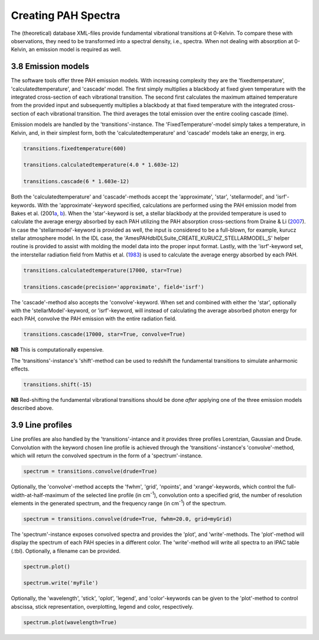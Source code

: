 .. sectnum::
   :start: 8
   :prefix: 3.

====================
Creating PAH Spectra
====================

The (theoretical) database XML-files provide fundamental
vibrational transitions at 0-Kelvin. To compare these with
observations, they need to be transformed into a spectral density,
i.e., spectra. When not dealing with absorption at 0-Kelvin, an
emission model is required as well.

---------------
Emission models
---------------

The software tools offer three PAH emission models. With increasing complexity they are the 'fixedtemperature', 'calculatedtemperature', and 'cascade' model. The first simply multiplies a blackbody at fixed given temperature with the integrated cross-section of each vibrational transition. The second first calculates the maximum attained temperature from the provided input and subsequently multiplies a blackbody at that fixed temperature with the integrated cross-section of each vibrational transition. The third averages the total emission over the entire cooling cascade (time).

Emission models are handled by the 'transitions'-instance. The 'FixedTemperature'-model simply takes a temperature, in Kelvin, and, in their simplest form, both the 'calculatedtemperature' and 'cascade' models take an energy, in erg.

.. code:: python

   transitions.fixedtemperature(600)

   transitions.calculatedtemperature(4.0 * 1.603e-12)

   transitions.cascade(6 * 1.603e-12)

Both the 'calculatedtemperature' and 'cascade'-methods accept the
'approximate', 'star', 'stellarmodel', and 'isrf'-keywords. With
the 'approximate'-keyword specified, calculations are performed
using the PAH emission model from Bakes et al.
(2001\ `a <http://adsabs.harvard.edu/abs/2001ApJ...556..501B>`__,
`b <http://adsabs.harvard.edu/abs/2001ApJ...560..261B>`__). When
the 'star'-keyword is set, a stellar blackbody at the provided
temperature is used to calculate the average energy absorbed by
each PAH utilizing the PAH absorption cross-sections from Draine &
Li
(`2007 <http://adsabs.harvard.edu/cgi-bin/nph-data_query?bibcode=2007ApJ...657..810D&db_key=AST&link_type=ABSTRACT&high=54888b502c27613>`__).
In case the 'stellarmodel'-keyword is provided as well, the input
is considered to be a full-blown, for example, kurucz stellar
atmosphere model. In the IDL case, the
'AmesPAHdbIDLSuite_CREATE_KURUCZ_STELLARMODEL_S' helper routine is
provided to assist with molding the model data into the proper
input format. Lastly, with the 'isrf'-keyword set, the
interstellar radiation field from Mathis et al.
(`1983 <http://adsabs.harvard.edu/cgi-bin/nph-data_query?bibcode=1983A%26A...128..212M&db_key=AST&link_type=ABSTRACT&high=54888b502c28367>`__)
is used to calculate the average energy absorbed by each PAH.

.. code:: python

   transitions.calculatedtemperature(17000, star=True)

   transitions.cascade(precision='approximate', field='isrf')

The 'cascade'-method also accepts the 'convolve'-keyword. When set
and combined with either the 'star', optionally with the
'stellarModel'-keyword, or 'isrf'-keyword, will instead of
calculating the average absorbed photon energy for each PAH,
convolve the PAH emission with the entire radiation field.

.. code:: python

   transitions.cascade(17000, star=True, convolve=True)

**NB** This is computationally expensive.

The 'transitions'-instance's 'shift'-method can be
used to redshift the fundamental transitions to simulate
anharmonic effects.

.. code:: python

   transitions.shift(-15)

**NB** Red-shifting the fundamental vibrational transitions should
be done *after* applying one of the three emission models
described above.

-------------
Line profiles
-------------

Line profiles are also handled by the 'transitions'-intance and it provides three profiles Lorentzian, Gaussian and Drude. Convolution with the keyword chosen line profile is achieved through the 'transitions'-instance's 'convolve'-method, which will return the convolved spectrum in the form of a 'spectrum'-instance.

.. code:: python

   spectrum = transitions.convolve(drude=True)

Optionally, the 'convolve'-method accepts the 'fwhm', 'grid',
'npoints', and 'xrange'-keywords, which control the
full-width-at-half-maximum of the selected line profile (in
cm\ :sup:`-1`), convolution onto a specified grid, the number of
resolution elements in the generated spectrum, and the frequency
range (in cm\ :sup:`-1`) of the spectrum.

.. code:: python

   spectrum = transitions.convolve(drude=True, fwhm=20.0, grid=myGrid)

The 'spectrum'-instance exposes convolved spectra and provides the 'plot', and 'write'-methods. The 'plot'-method will display the spectrum of each PAH species in a different color. The 'write'-method will write all spectra to an IPAC table (.tbl). Optionally, a filename can be provided.

.. code:: python

   spectrum.plot()

   spectrum.write('myFile')

Optionally, the 'wavelength', 'stick', 'oplot', 'legend', and
'color'-keywords can be given to the 'plot'-method to control
abscissa, stick representation, overplotting, legend and color,
respectively. 

.. code:: python

   spectrum.plot(wavelength=True)
